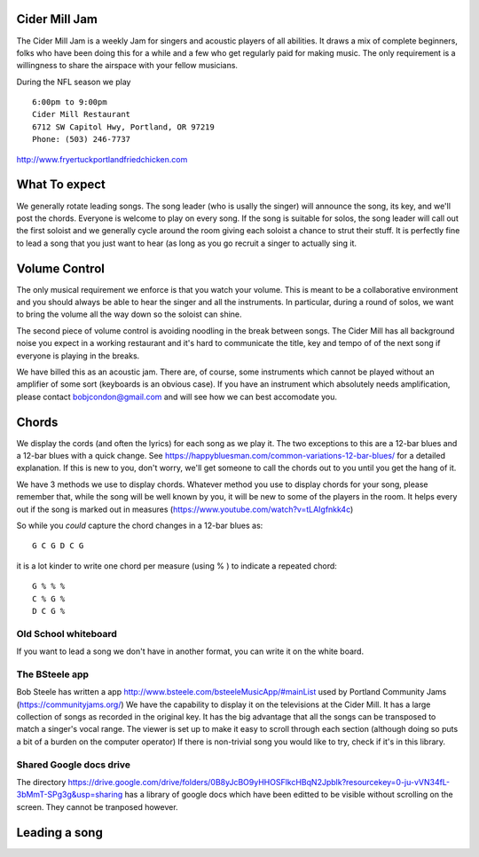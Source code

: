 

Cider Mill Jam
===============================

The Cider Mill Jam is a weekly  Jam for singers and acoustic players of all abilities.
It draws a mix of complete beginners, folks who have been doing this for a while and a
few who get regularly paid for making music.
The only requirement is a willingness to share the airspace with your fellow musicians.

During the NFL season we play ::

   6:00pm to 9:00pm 
   Cider Mill Restaurant 
   6712 SW Capitol Hwy, Portland, OR 97219
   Phone: (503) 246-7737

   
http://www.fryertuckportlandfriedchicken.com


What To expect
===================

We generally rotate leading songs.   
The song leader (who is usally the singer) will announce the song, its key, and we'll post the chords.
Everyone is welcome to play on every song.   If the song is suitable for solos, the song leader will call 
out the first soloist and we generally cycle around the room giving each soloist a chance to strut their stuff.
It is perfectly fine to lead a song that you just want to hear
(as long as you go recruit a singer to actually sing it.




Volume Control
===================

The only musical requirement we enforce is that you watch your volume.   This is meant to be a collaborative
environment and you should always be able to hear the singer and all the instruments.   In particular, 
during a round of solos, we want to bring the volume all the way down so the soloist can shine.

The second piece of volume control is avoiding noodling in the break between songs.   The Cider Mill has all 
background noise you expect in a working restaurant and it's hard to communicate the title, key and tempo of
of the next song if everyone is playing in the breaks.

We have billed this as an acoustic jam.   There are, of course, some instruments which cannot be played without
an amplifier of some sort (keyboards is an obvious case).   If you have an instrument which absolutely needs
amplification, please contact bobjcondon@gmail.com and will see how we can best accomodate you.


Chords
=======

We display the cords (and often the lyrics) for each song as we play it.  The two exceptions to this
are a 12-bar blues and a 12-bar blues with a quick change.  
See https://happybluesman.com/common-variations-12-bar-blues/ for a detailed explanation.   If this is 
new to you, don't worry, we'll get someone to call the chords out to you until you get the hang of it.


We have 3 methods we use to display chords.   Whatever method you use to display chords for your song,
please remember that, while the song will be well known by you, it will be new to some of the players
in the room.   It helps every out if the song is marked out in measures (https://www.youtube.com/watch?v=tLAIgfnkk4c)

So while you *could* capture the chord changes in a 12-bar blues as::

    G C G D C G 


it is a lot kinder to write one chord per measure (using % ) to indicate a repeated chord::

   G % % %
   C % G %
   D C G %

Old School whiteboard
----------------------

If you want to lead a song we don't have in another format, you can write it on the white board.   


The BSteele app
----------------

Bob Steele has written a app http://www.bsteele.com/bsteeleMusicApp/#mainList used by Portland Community Jams (https://communityjams.org/)
We have the capability to display it on the televisions at the Cider Mill. It has a large collection of songs as recorded in the original key.   It has the big advantage that all the songs can be 
transposed to match a singer's vocal range.   The viewer is set up to make it easy to scroll through each section (although doing so puts a bit of 
a burden on the computer operator) If there is non-trivial song you would like to try, check if it's in this library.

Shared Google docs drive
------------------------

The directory https://drive.google.com/drive/folders/0B8yJcBO9yHHOSFlkcHBqN2Jpblk?resourcekey=0-ju-vVN34fL-3bMmT-SPg3g&usp=sharing
has a library of google docs which have been editted to be visible without scrolling on the screen.   They cannot be tranposed however.


Leading a song
=================